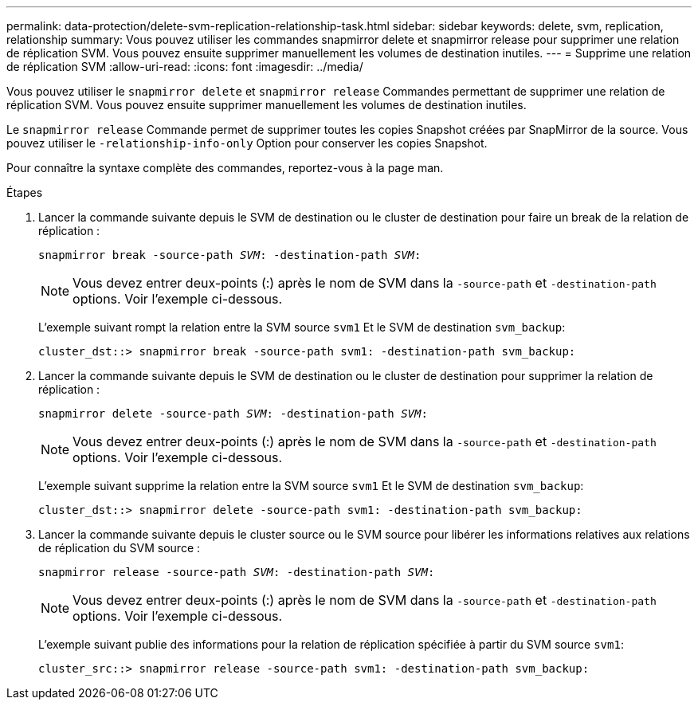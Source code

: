 ---
permalink: data-protection/delete-svm-replication-relationship-task.html 
sidebar: sidebar 
keywords: delete, svm, replication, relationship 
summary: Vous pouvez utiliser les commandes snapmirror delete et snapmirror release pour supprimer une relation de réplication SVM. Vous pouvez ensuite supprimer manuellement les volumes de destination inutiles. 
---
= Supprime une relation de réplication SVM
:allow-uri-read: 
:icons: font
:imagesdir: ../media/


[role="lead"]
Vous pouvez utiliser le `snapmirror delete` et `snapmirror release` Commandes permettant de supprimer une relation de réplication SVM. Vous pouvez ensuite supprimer manuellement les volumes de destination inutiles.

Le `snapmirror release` Commande permet de supprimer toutes les copies Snapshot créées par SnapMirror de la source. Vous pouvez utiliser le `-relationship-info-only` Option pour conserver les copies Snapshot.

Pour connaître la syntaxe complète des commandes, reportez-vous à la page man.

.Étapes
. Lancer la commande suivante depuis le SVM de destination ou le cluster de destination pour faire un break de la relation de réplication :
+
`snapmirror break -source-path _SVM_: -destination-path _SVM_:`

+
[NOTE]
====
Vous devez entrer deux-points (:) après le nom de SVM dans la `-source-path` et `-destination-path` options. Voir l'exemple ci-dessous.

====
+
L'exemple suivant rompt la relation entre la SVM source `svm1` Et le SVM de destination `svm_backup`:

+
[listing]
----
cluster_dst::> snapmirror break -source-path svm1: -destination-path svm_backup:
----
. Lancer la commande suivante depuis le SVM de destination ou le cluster de destination pour supprimer la relation de réplication :
+
`snapmirror delete -source-path _SVM_: -destination-path _SVM_:`

+
[NOTE]
====
Vous devez entrer deux-points (:) après le nom de SVM dans la `-source-path` et `-destination-path` options. Voir l'exemple ci-dessous.

====
+
L'exemple suivant supprime la relation entre la SVM source `svm1` Et le SVM de destination `svm_backup`:

+
[listing]
----
cluster_dst::> snapmirror delete -source-path svm1: -destination-path svm_backup:
----
. Lancer la commande suivante depuis le cluster source ou le SVM source pour libérer les informations relatives aux relations de réplication du SVM source :
+
`snapmirror release -source-path _SVM_: -destination-path _SVM_:`

+
[NOTE]
====
Vous devez entrer deux-points (:) après le nom de SVM dans la `-source-path` et `-destination-path` options. Voir l'exemple ci-dessous.

====
+
L'exemple suivant publie des informations pour la relation de réplication spécifiée à partir du SVM source `svm1`:

+
[listing]
----
cluster_src::> snapmirror release -source-path svm1: -destination-path svm_backup:
----

